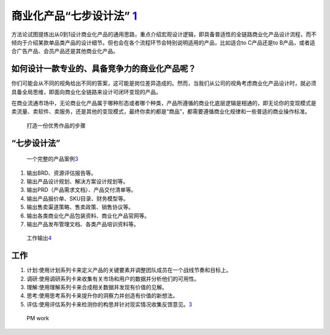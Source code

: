 
商业化产品“七步设计法” `1 <http://www.woshipm.com/pd/3784247.html>`__
=====================================================================

方法论试图提炼出从0到1设计商业化产品的通用思路，重点介绍宏观设计逻辑，即具备普适性的全链路商业化产品设计流程，而不倾向于介绍某款单品类产品的设计细节。但也会在各个流程环节会特别说明适用的产品，比如适合to
C产品还是to B产品，或者适合广告产品、会员产品还是其他商业化产品。

如何设计一款专业的、具备竞争力的商业化产品呢？
----------------------------------------------

你们可能会从不同的视角给出不同的答案，这可能是岗位差异造成的。然而，当我们从公司的视角考虑商业化产品设计时，就必须具备全局思维，即面向商业化全链路来设计可闭环变现的产品。

在商业流通市场中，无论商业化产品属于哪种形态或者哪个种类，产品所遵循的商业化底层逻辑是相通的，即无论你的变现模式是卖流量、卖软件、卖服务，还是其他的变现模式，最终你卖的都是“商品”，都需要遵循商业化规律和一些普适的商业操作标准。

.. figure:: ../img/steps.png

   打造一份优秀作品的步骤

“七步设计法”
------------

.. figure:: ../img/PM_process.png

   一个完整的产品案例\ `3 <https://www.zhihu.com/search?type=content&q=AI%E4%BA%A7%E5%93%81%E7%BB%8F%E7%90%86>`__

1. 输出BRD、资源评估报告等。
2. 输出产品设计规划、解决方案设计规划等。
3. 输出PRD（产品需求文档）、产品交付清单等。
4. 输出产品报价单、SKU目录、财务模型等。
5. 输出售卖渠道策略、售卖政策、销售协议等。
6. 输出各类商业化产品包装资料、商业化产品官网等。
7. 输出产品发布管理文档、各类产品培训资料等。

.. figure:: ../img/work_output.png

   工作输出\ `4 <https://shimo.im/docs/vyCrK3rQQ6KC9Ryp/read>`__

工作
----

1. 计划:使用计划系列卡来定义产品的关键要素并调整团队成员在一个战线节奏和目标上。
2. 调研:使用调研系列卡来收集有关市场和用户的数据并分析他们的可用性。
3. 理解:使用理解系列卡来合成相关数据并发现有价值的见解。
4. 思考:使用思考系列卡来提升你的洞察力并创造有价值的新想法。
5. 评估:使用评估系列卡来检测你的构思并针对现实情况收集反馈意见。\ `3 <https://www.zhihu.com/search?type=content&q=AI%E4%BA%A7%E5%93%81%E7%BB%8F%E7%90%86>`__

.. figure:: ../img/PM_work.png

   PM work
